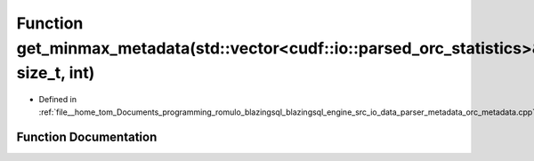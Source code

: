 .. _exhale_function_orc__metadata_8cpp_1a92f8778c9e68688ce22df6a1e70e85d0:

Function get_minmax_metadata(std::vector<cudf::io::parsed_orc_statistics>&, size_t, int)
========================================================================================

- Defined in :ref:`file__home_tom_Documents_programming_romulo_blazingsql_blazingsql_engine_src_io_data_parser_metadata_orc_metadata.cpp`


Function Documentation
----------------------


.. doxygenfunction:: get_minmax_metadata(std::vector<cudf::io::parsed_orc_statistics>&, size_t, int)
